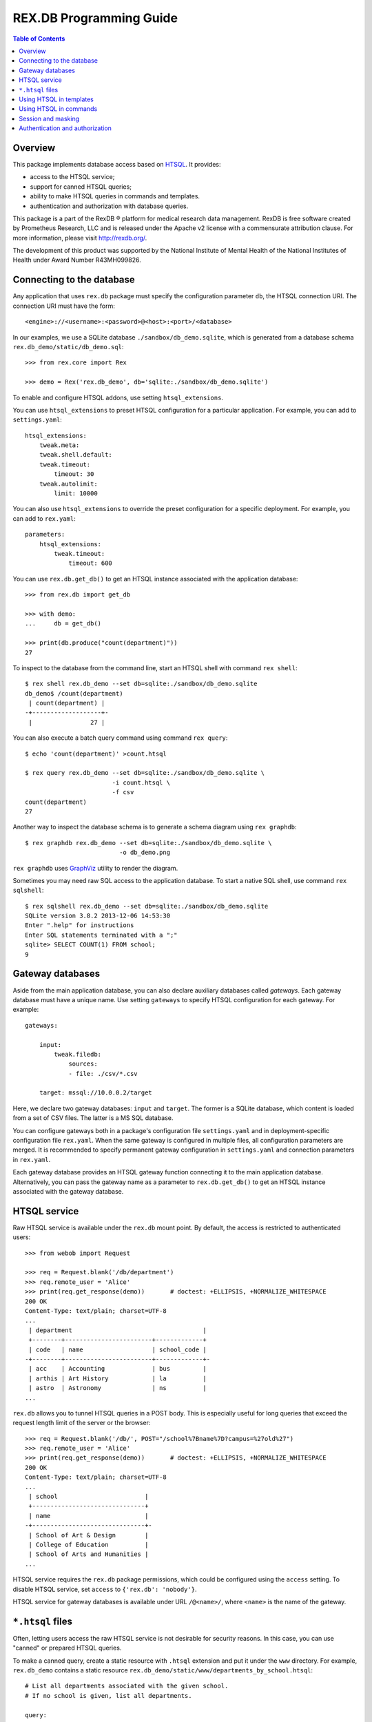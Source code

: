****************************
  REX.DB Programming Guide
****************************

.. contents:: Table of Contents
.. role:: mod(literal)
.. role:: class(literal)
.. role:: meth(literal)
.. role:: func(literal)


Overview
========

This package implements database access based on HTSQL_.  It provides:

* access to the HTSQL service;
* support for canned HTSQL queries;
* ability to make HTSQL queries in commands and templates.
* authentication and authorization with database queries.

This package is a part of the RexDB |R| platform for medical research data
management.  RexDB is free software created by Prometheus Research, LLC and is
released under the Apache v2 license with a commensurate attribution clause.  For
more information, please visit http://rexdb.org/.

The development of this product was supported by the National Institute of
Mental Health of the National Institutes of Health under Award Number
R43MH099826.

.. _HTSQL: http://htsql.org/
.. |R| unicode:: 0xAE .. registered trademark sign


Connecting to the database
==========================

Any application that uses :mod:`rex.db` package must specify the configuration
parameter ``db``, the HTSQL connection URI.  The connection URI must have the
form::

    <engine>://<username>:<password>@<host>:<port>/<database>

In our examples, we use a SQLite database ``./sandbox/db_demo.sqlite``, which
is generated from a database schema ``rex.db_demo/static/db_demo.sql``::

    >>> from rex.core import Rex

    >>> demo = Rex('rex.db_demo', db='sqlite:./sandbox/db_demo.sqlite')

To enable and configure HTSQL addons, use setting ``htsql_extensions``.

You can use ``htsql_extensions`` to preset HTSQL configuration for a particular
application.  For example, you can add to ``settings.yaml``::

    htsql_extensions:
        tweak.meta:
        tweak.shell.default:
        tweak.timeout:
            timeout: 30
        tweak.autolimit:
            limit: 10000

You can also use ``htsql_extensions`` to override the preset configuration for
a specific deployment.  For example, you can add to ``rex.yaml``::

    parameters:
        htsql_extensions:
            tweak.timeout:
                timeout: 600

You can use :func:`rex.db.get_db()` to get an HTSQL instance associated with
the application database::

    >>> from rex.db import get_db

    >>> with demo:
    ...     db = get_db()

    >>> print(db.produce("count(department)"))
    27

.. highlight:: console

To inspect to the database from the command line, start an HTSQL shell
with command ``rex shell``::

    $ rex shell rex.db_demo --set db=sqlite:./sandbox/db_demo.sqlite
    db_demo$ /count(department)
     | count(department) |
    -+-------------------+-
     |                27 |

You can also execute a batch query command using command ``rex query``::

    $ echo 'count(department)' >count.htsql

    $ rex query rex.db_demo --set db=sqlite:./sandbox/db_demo.sqlite \
                            -i count.htsql \
                            -f csv
    count(department)
    27

Another way to inspect the database schema is to generate a schema diagram
using ``rex graphdb``::

    $ rex graphdb rex.db_demo --set db=sqlite:./sandbox/db_demo.sqlite \
                              -o db_demo.png

``rex graphdb`` uses GraphViz_ utility to render the diagram.

Sometimes you may need raw SQL access to the application database.  To start a
native SQL shell, use command ``rex sqlshell``::

    $ rex sqlshell rex.db_demo --set db=sqlite:./sandbox/db_demo.sqlite
    SQLite version 3.8.2 2013-12-06 14:53:30
    Enter ".help" for instructions
    Enter SQL statements terminated with a ";"
    sqlite> SELECT COUNT(1) FROM school;
    9

.. _GraphViz: http://www.graphviz.org/


Gateway databases
=================

Aside from the main application database, you can also declare auxiliary
databases called *gateways*.  Each gateway database must have a unique name.
Use setting ``gateways`` to specify HTSQL configuration for each gateway.
For example::

    gateways:

        input:
            tweak.filedb:
                sources:
                - file: ./csv/*.csv

        target: mssql://10.0.0.2/target

Here, we declare two gateway databases: ``input`` and ``target``.  The former
is a SQLite database, which content is loaded from a set of CSV files.  The
latter is a MS SQL database.

You can configure gateways both in a package's configuration file
``settings.yaml`` and in deployment-specific configuration file ``rex.yaml``.
When the same gateway is configured in multiple files, all configuration
parameters are merged.  It is recommended to specify permanent gateway
configuration in ``settings.yaml`` and connection parameters in ``rex.yaml``.

Each gateway database provides an HTSQL gateway function connecting it to the
main application database.  Alternatively, you can pass the gateway name as a
parameter to :func:`rex.db.get_db()` to get an HTSQL instance associated with
the gateway database.


HTSQL service
=============

Raw HTSQL service is available under the :mod:`rex.db` mount point.  By
default, the access is restricted to authenticated users::

    >>> from webob import Request

    >>> req = Request.blank('/db/department')
    >>> req.remote_user = 'Alice'
    >>> print(req.get_response(demo))       # doctest: +ELLIPSIS, +NORMALIZE_WHITESPACE
    200 OK
    Content-Type: text/plain; charset=UTF-8
    ...
     | department                                    |
     +--------+------------------------+-------------+
     | code   | name                   | school_code |
    -+--------+------------------------+-------------+-
     | acc    | Accounting             | bus         |
     | arthis | Art History            | la          |
     | astro  | Astronomy              | ns          |
    ...

:mod:`rex.db` allows you to tunnel HTSQL queries in a POST body.  This is
especially useful for long queries that exceed the request length limit of the
server or the browser::

    >>> req = Request.blank('/db/', POST="/school%7Bname%7D?campus=%27old%27")
    >>> req.remote_user = 'Alice'
    >>> print(req.get_response(demo))       # doctest: +ELLIPSIS, +NORMALIZE_WHITESPACE
    200 OK
    Content-Type: text/plain; charset=UTF-8
    ...
     | school                        |
     +-------------------------------+
     | name                          |
    -+-------------------------------+-
     | School of Art & Design        |
     | College of Education          |
     | School of Arts and Humanities |
    ...

HTSQL service requires the ``rex.db`` package permissions, which could be
configured using the ``access`` setting.  To disable HTSQL service, set
``access`` to ``{'rex.db': 'nobody'}``.

HTSQL service for gateway databases is available under URL ``/@<name>/``, where
``<name>`` is the name of the gateway.


``*.htsql`` files
=================

Often, letting users access the raw HTSQL service is not desirable for security
reasons.  In this case, you can use "canned" or prepared HTSQL queries.

To make a canned query, create a static resource with ``.htsql`` extension and
put it under the ``www`` directory.  For example, :mod:`rex.db_demo` contains a
static resource ``rex.db_demo/static/www/departments_by_school.htsql``::

    # List all departments associated with the given school.
    # If no school is given, list all departments.

    query:
      /department
        .select(code, name)
        .guard($school, filter(school.code=$school))

    parameters:
      school: null

This file is in a YAML_ format.  It contains a record with two fields:

``query``
    The HTSQL query to execute.
``parameters``
    A dictionary that maps expected query parameters to default values.

.. _YAML: http://yaml.org/

Using our example, to get a list of departments in the *School of Natural
Science*, we make a request::

    >>> req = Request.blank('/departments_by_school.htsql?school=ns')
    >>> print(req.get_response(demo))       # doctest: +ELLIPSIS, +NORMALIZE_WHITESPACE
    200 OK
    Content-Type: text/plain; charset=UTF-8
    ...
     | department          |
     +-------+-------------+
     | code  | name        |
    -+-------+-------------+-
     | astro | Astronomy   |
     | chem  | Chemistry   |
     | mth   | Mathematics |
    ...

``*.htsql`` files are subject to normal access rules for static resources, so
with ``*.htsql`` files, you can easily configure your application to permit
selected users run a limited set of queries.


Using HTSQL in templates
========================

You can execute HTSQL queries and process the result in HTML templates.  For
example, :mod:`rex.db_demo` has a template
``rex.db_demo/static/www/list_of_departments.html``::

    <!DOCTYPE html>
    <title>List of Departments</title>
    <body>
      <table>
        <tr><th colspan="3">Departments ({{ htsql("count(department)") }})</th></tr>
        <tr><th>No</th><th>Code</th><th>Name</th></tr>
        {%- for department in htsql("/department{code, name}") %}
        <tr><td>{{ loop.index }}</td><td>{{ department.code|e }}</td><td>{{ department.name|e }}</td></tr>
        {%- endfor %}
      </table>
    </body>

It uses global function ``htsql()`` to make two queries::

    count(department)

    /department{code, name}

The output is a table listing all departments::

    >>> req = Request.blank('/list_of_departments.html')
    >>> print(req.get_response(demo))       # doctest: +ELLIPSIS, +NORMALIZE_WHITESPACE
    200 OK
    Content-Type: text/html; charset=UTF-8
    ...
    <body>
      <table>
        <tr><th colspan="3">Departments (27)</th></tr>
        <tr><th>No</th><th>Code</th><th>Name</th></tr>
        <tr><td>1</td><td>acc</td><td>Accounting</td></tr>
        <tr><td>2</td><td>arthis</td><td>Art History</td></tr>
        <tr><td>3</td><td>astro</td><td>Astronomy</td></tr>
        ...
      </table>
    </body>


Function ``htsql()`` can also execute a canned query from a ``.htsql`` file.
For example, page ``rex.db_demo/static/www/school_of_engineering.html`` uses
canned query ``rex.db_demo/static/www/departments_by_school.htsql`` to generate
a list of departments that belong to the school::

    <!DOCTYPE html>
    <title>Departments in the School of Engineering</title>
    <body>
      <table>
        <tr><th colspan="3">Departments in the School of Engineering</th></tr>
        <tr><th>No</th><th>Code</th><th>Name</th></tr>
        {%- for department in htsql("rex.db_demo:/www/departments_by_school.htsql", school='eng') %}
        <tr><td>{{ loop.index }}</td><td>{{ department.code|e }}</td><td>{{ department.name|e }}</td></tr>
        {%- endfor %}
      </table>
    </body>

This template is rendered to::

    >>> req = Request.blank('/school_of_engineering.html')
    >>> print(req.get_response(demo))       # doctest: +ELLIPSIS, +NORMALIZE_WHITESPACE
    200 OK
    Content-Type: text/html; charset=UTF-8
    ...
    <body>
      <table>
        <tr><th colspan="3">Departments in the School of Engineering</th></tr>
        <tr><th>No</th><th>Code</th><th>Name</th></tr>
        <tr><td>1</td><td>be</td><td>Bioengineering</td></tr>
        <tr><td>2</td><td>comp</td><td>Computer Science</td></tr>
        <tr><td>3</td><td>ee</td><td>Electrical Engineering</td></tr>
        <tr><td>4</td><td>me</td><td>Mechanical Engineering</td></tr>
      </table>
    </body>

Function ``htsql()`` could also be used to embed rendered HTSQL output into
templates.  For example, template ``rex.db_demo/static/www/school_codes.js_t``
generates a list of all school codes::

    var data = {{ htsql("/school.code :as school_codes", 'json') }};

This list is rendered as a JSON array::

    >>> req = Request.blank('/school_codes.js_t')
    >>> print(req.get_response(demo))       # doctest: +ELLIPSIS, +NORMALIZE_WHITESPACE
    200 OK
    Content-Type: application/javascript
    ...
    var data = {
      "school_codes": [
        "art",
        "bus",
        "edu",
        ...
      ]
    }
    ;


Using HTSQL in commands
=======================

You can perform HTSQL queries in commands and other Python code.
For example, :mod:`rex.db_demo` defines a command ``/department_by_id``,
which finds the department with the given ``id``::

    from rex.core import StrVal
    from rex.web import Command, Parameter
    from rex.db import get_db
    from webob import Response
    from webob.exc import HTTPNotFound

    class DepartmentByIDCommand(Command):

        path = '/department_by_id'
        access = 'anybody'
        parameters = [
                Parameter('id', StrVal(r'\w+')),
        ]

        def render(self, req, id):
            db = get_db()
            department = db.produce("department[$id]", id=id)
            if not department:
                raise HTTPNotFound()
            return Response(json={"code": department.data.code,
                                  "name": department.data.name})

The command uses :func:`rex.db.get_db()` to obtain an HTSQL instance and then
uses the instance to execute a parameterized HTSQL query::

    department[$id]

The produced data is used to generate a response::

    >>> req = Request.blank('/department_by_id?id=comp')
    >>> print(req.get_response(demo))       # doctest: +ELLIPSIS, +NORMALIZE_WHITESPACE
    200 OK
    Content-Type: application/json
    ...
    {"code":"comp","name":"Computer Science"}

You can also use :class:`rex.db.Query`, which abstracts executing and
formatting raw HTSQL queries and ``.htsql`` files.  For example, command
``/campuses`` defined in :mod:`rex.db_demo` uses :meth:`.Query.format` to
render query output in HTML::

    from rex.web import Command
    from rex.db import Query
    from webob import Response

    class CampusesCommand(Command):

        path = 'campuses'
        access = 'anybody'

        def render(self, req):
            query = Query("/school^campus :as campuses")
            body = query.format('html')
            return Response(body=body)

The response is HTML generated by HTSQL formatter::

    >>> req = Request.blank('/campuses')
    >>> print(req.get_response(demo))       # doctest: +ELLIPSIS, +NORMALIZE_WHITESPACE
    200 OK
    Content-Type: text/html; charset=UTF-8
    ...
    <tbody>
    <tr class="htsql-odd-row"><td class="htsql-index">1</td><td class="htsql-text-type">north</td></tr>
    <tr class="htsql-even-row"><td class="htsql-index">2</td><td class="htsql-text-type">old</td></tr>
    <tr class="htsql-odd-row"><td class="htsql-index">3</td><td class="htsql-text-type">south</td></tr>
    </tbody>
    ...

HTSQL instance provides a number of methods for rendering HTSQL output.  You
can use method :meth:`.RexHTSQL.accept()` to detect expected output format,
:meth:`.RexHTSQL.emit_headers()` to generate a list of HTTP headers, and
:meth:`.RexHTSQL.emit()` generate HTSQL output::

    >>> from rex.db import get_db
    >>> with demo:
    ...     db = get_db()

    >>> req = Request.blank('/', accept='application/json')

    >>> with db:
    ...     with db.transaction():
    ...         product = db.produce("/school{code, name}")
    ...         format = db.accept(req)
    ...         headers = db.emit_headers(format, product)
    ...         body = b"".join(db.emit(format, product))

    >>> print(headers)           # doctest: +NORMALIZE_WHITESPACE
    [('Content-Type', 'application/javascript'),
     ('Content-Disposition', 'inline; filename="school.js"'),
     ('Vary', 'Accept')]

    >>> print(body.decode('utf-8'))         # doctest: +NORMALIZE_WHITESPACE, +ELLIPSIS
    {
      "school": [
        {
          "code": "art",
          "name": "School of Art & Design"
        },
        ...
      ]
    }

Here, we use ``with db`` clause to establish HTSQL context and ``with
db.transaction()`` to wrap all queries executed in the ``with`` body in a
single transaction.  Note that :mod:`rex.db` establishes an HTSQL context and
opens a transaction for every incoming HTTP request, so you don't need to use
these clauses in request handlers.  Sometimes, however, you may want to
establish a dedicated HTSQL context using :meth:`.RexHTSQL.isolate()`::

    >>> with db.isolate():
    ...     print(db.produce("count(school^campus)"))
    3

In particular, you must use an isolated HTSQL context in any implementation of
:class:`rex.web.Authenticate`.


Session and masking
===================

Method :meth:`.RexHTSQL.mask()` allows you to set an unconditional mask on a
table.  The mask affects all queries that are executed in the current HTSQL
context::

    >>> with db:
    ...     with db.mask("school?campus='south'"):
    ...         print(db.produce("/school{code, campus}"))
    ...         print(db.produce("/program{code, school.campus}"))
    ...         print(db.produce("/department{code, school.campus}"))   # doctest: +ELLIPSIS
    ({'bus', 'south'}, {'mus', 'south'})
    ({'gecon', 'south'}, {'pacc', 'south'}, {'pbusad', 'south'}, ..., {'uecon', 'south'})
    ({'acc', 'south'}, {'arthis', null}, {'astro', null}, ..., {'win', 'south'})

Similarly, :meth:`.RexHTSQL.session()` sets the value of ``$USER`` for all
queries in the HTSQL context::

    >>> with db:
    ...     with db.session("xi@rexdb.com"):
    ...         print(db.produce("$USER"))
    'xi@rexdb.com'

:mod:`rex.db` configures the session and the set of masks for all HTTP
handlers.  The value of ``$USER`` is set to the name of the authenticated user.
Masks are generated using :class:`rex.db.Mask` interface, which produces a list
of masks for the given HTTP request::

    from rex.web import authorize
    from rex.db import Mask

    class MaskStudy(Mask):

        def __call__(self, req):
            masks = ["study?exists(study_access.user=$USER)"]
            if not authorize(req, 'phi_access'):
                masks.append("identity?false")
            return masks

Here we allow the users to only see studies for which they have a respective
record in ``study_access`` table.  We also completely hide the ``identity``
table unless the current user has the ``phi_access`` role.


Authentication and authorization
================================

:mod:`rex.db` provides several configuration parameters that let you validate
user permissions with HTSQL queries.

The ``user_query`` parameter is an HTSQL query that checks if the user is
authenticated with the application.

The user name is passed to the query as the `$USER` variable.  If the user is
known to the application, the query must return any non-empty value; otherwise,
it can return `FALSE` or `NULL`.

A simple example::

    user_query: $USER!='Nobody'

A more realistic example::

    user_query: user[$USER].(is_null(expires)|expires>now())

Parameter ``auto_user_query`` works like ``user_query``, but lets you return
the name under which the user should be known to the application.

The ``auto_user_query`` query is executed if the application failed to find the
user in the database with the ``user_query`` query.  It means it could be
configured to add a new user entry to the database.

In this example, we authenticate all unregistered users under a single guest
account::

    auto_user_query: guest

In this example, we add a new user entry to the database::

    auto_user_query:
      do(insert(user:={remote_user:=$USER,auto:=true}), $USER)

Parameter ``access_queries`` allows you to declare new permissions and map them
to HTSQL queries.  Each query is executed when we need to check if the user has
the respective permission.

Example::

    access_queries:
      admin: $USER='xi'

A more realistic example::

    access_queries:
      system_admin: user[$USER].system_admin
      lab_admin: user[$USER].exists(lab_x_user.lab_admin)
      recruiter: user[$USER].exists(study_x_user.recruit_participants)

Parameter ``access_masks`` lets you specify table masks for individual
permissions.  The masks are applied when the user accesses a resource that
requires the respective permission.

Example::

    access_masks:
      lab_admin: lab?exists(lab_x_user.user.remote_user=$USER)
      recruiter:
      - study?exists(study_x_user.(recruit_participants&user.remote_user=$USER))
      - measure_type?status='active'

Mask filters with aggregates are expensive to evaluate.  To improve
performance, you can replace complex conditions with predicates on
query variables defined with ``htsql_environment`` setting.

For example, let we define variable ``$user_lab_codes`` by::

    htsql_environment:
      user_lab_codes: /user[$USER].lab_x_user.lab.code

The we can update the mask on ``lab_admin`` replacing an expensive filter
``exists(lab_x_user.user.remote_user=$USER)`` with::

    access_masks:
      lab_admin: lab?in(code,$USER_LAB_CODES)

Variables defined with ``htsql_environment`` are evaluated on demand no more
than once per request.



